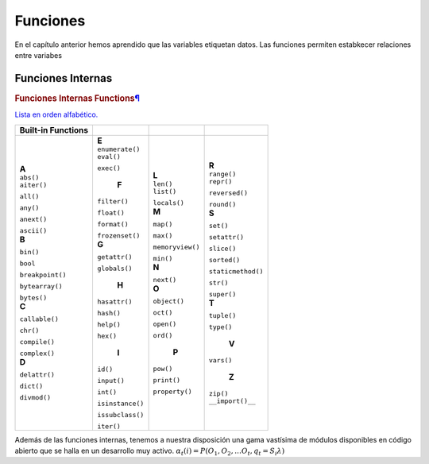 Funciones
=========

En el capítulo anterior hemos aprendido que las variables etiquetan datos. Las funciones permiten estabkecer relaciones entre variabes

Funciones Internas
------------------

.. container:: section
               :name: built-in-functions

               .. rubric:: Funciones Internas 
                  Functions\ `¶ <#built-in-functions>`__
                  :name: builtins

               `Lista en orden alfabético. <https://docs.python.org/3/library/functions.html#int>`_

               .. container:: responsive-table__container

                  +------------------------+----------------------+-------------------------+------------------------+
                  | Built-in               |                      |                         |                        |
                  | Functions              |                      |                         |                        |
                  +========================+======================+=========================+========================+
                  | .. container:: line    | .. container:: line  | .. container:: line     | .. container:: line    |
                  |                        |                      |                         |                        |
                  |    **A**               |    **E**             |    **L**                |    **R**               |
                  |                        |                      |                         |                        |
                  | .. container:: line    | .. container:: line  | .. container:: line     | .. container:: line    |
                  |                        |                      |                         |                        |
                  |    ``abs()``           |   ``enumerate()``    |   ``len()``             |   ``range()``          |
                  |                        |                      |                         |                        |
                  | .. container:: line    | .. container:: line  | .. container:: line     | .. container:: line    |
                  |                        |                      |                         |                        |
                  |    ``aiter()``         |   ``eval()``         |   ``list()``            |   ``repr()``           | 
                  |                        |                      |                         |                        |
                  |    ``all()``           |   ``exec()``         |   ``locals()``          |   ``reversed()``       |
                  |                        |                      |                         |                        |
                  |    ``any()``           | .. container:: line  | .. container:: line     |   ``round()``          |
                  |                        |                      |                         |                        |
                  |    ``anext()``         |     **F**            |    **M**                | .. container:: line    |
                  |                        |                      |                         |                        |
                  |    ``ascii()``         |    ``filter()``      |    ``map()``            |    **S**               |
                  |                        |                      |                         |                        |
                  | .. container:: line    |    ``float()``       |    ``max()``            |    ``set()``           |
                  |                        |                      |                         |                        |
                  |    **B**               |    ``format()``      |    ``memoryview()``     |    ``setattr()``       |
                  |                        |                      |                         |                        | 
                  |                        |    ``frozenset()``   |    ``min()``            |    ``slice()``         |  
                  |    ``bin()``           |                      |                         |                        |
                  |                        |                      |                         |                        |
                  |    ``bool``            | .. container:: line  | .. container:: line     |    ``sorted()``        |
                  |                        |                      |                         |                        |
                  |    ``breakpoint()``    |    **G**             |    **N**                |    ``staticmethod()``  |
                  |                        |                      |                         |                        |
                  |    ``bytearray()``     |    ``getattr()``     |    ``next()``           |    ``str()``           |
                  |                        |                      |                         |                        |
                  |    ``bytes()``         |    ``globals()``     | .. container:: line     |    ``super()``         |
                  |                        |                      |                         |                        |
                  | .. container:: line    | .. container:: line  |    **O**                | .. container:: line    |
                  |                        |                      |                         |                        |
                  |    **C**               |    **H**             |    ``object()``         |     **T**              |
                  |                        |                      |                         |                        |
                  |    ``callable()``      |   ``hasattr()``      |    ``oct()``            |     ``tuple()``        |
                  |                        |                      |                         |                        |
                  |    ``chr()``           |   ``hash()``         |    ``open()``           |     ``type()``         |
                  |                        |                      |                         |                        |
                  |    ``compile()``       |   ``help()``         |    ``ord()``            | .. container:: line    |
                  |                        |                      |                         |                        | 
                  |    ``complex()``       |   ``hex()``          | .. container:: line     |    **V**               |
                  |                        |                      |                         |                        |
                  | .. container:: line    | .. container:: line  |    **P**                |   ``vars()``           |
                  |                        |                      |                         |                        |
                  |    **D**               |    **I**             |   ``pow()``             | .. container:: line    |
                  |                        |                      |                         |                        |
                  |    ``delattr()``       |   ``id()``           |   ``print()``           |    **Z**               |
                  |                        |                      |                         |                        |
                  |    ``dict()``          |   ``input()``        |   ``property()``        |   ``zip()``            |
                  |                        |                      |                         |                        |
                  |    ``divmod()``        |   ``int()``          |                         | .. container:: line    |
                  |                        |                      |                         |                        |
                  |                        |   ``isinstance()``   |                         |   ``__import()__``     |  
                  |                        |                      |                         |                        |
                  |                        |   ``issubclass()``   |                         |                        |
                  |                        |                      |                         |                        |
                  |                        |   ``iter()``         |                         |                        |
                  |                        |                      |                         |                        |
                  |                        |                      |                         |                        |
                  |                        |                      |                         |                        |
                  +------------------------+----------------------+-------------------------+------------------------+


Además de las funciones internas, tenemos a nuestra disposición una gama vastísima de módulos disponibles en código abierto que se halla en un desarrollo muy activo.  :math:`α_t(i) = P(O_1, O_2, … O_t, q_t = S_i λ)`


